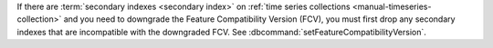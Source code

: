 If there are :term:`secondary indexes <secondary index>` on :ref:`time
series collections <manual-timeseries-collection>` and you need to
downgrade the Feature Compatibility Version (FCV), you must first drop
any secondary indexes that are incompatible with the downgraded FCV.
See :dbcommand:`setFeatureCompatibilityVersion`.
